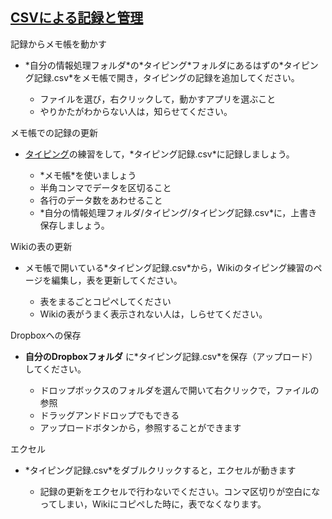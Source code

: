 ** [[./CSVによる記録と管理.org][CSVによる記録と管理]]

**** 記録からメモ帳を動かす

-  *自分の情報処理フォルダ*の*タイピング*フォルダにあるはずの*タイピング記録.csv*をメモ帳で開き，タイピングの記録を追加してください。

   -  ファイルを選び，右クリックして，動かすアプリを選ぶこと
   -  やりかたがわからない人は，知らせてください。

**** メモ帳での記録の更新

-  [[./タイピング.org][タイピング]]の練習をして，*タイピング記録.csv*に記録しましょう。

   -  *メモ帳*を使いましょう
   -  半角コンマでデータを区切ること
   -  各行のデータ数をあわせること
   -  *自分の情報処理フォルダ/タイピング/タイピング記録.csv*に，上書き保存しましょう。

**** Wikiの表の更新

-  メモ帳で開いている*タイピング記録.csv*から，Wikiのタイピング練習のページを編集し，表を更新してください。

   -  表をまるごとコピペしてください
   -  Wikiの表がうまく表示されない人は，しらせてください。

**** Dropboxへの保存

-  *自分のDropboxフォルダ*
   に*タイピング記録.csv*を保存（アップロード）してください。

   -  ドロップボックスのフォルダを選んで開いて右クリックで，ファイルの参照
   -  ドラッグアンドドロップでもできる
   -  アップロードボタンから，参照することができます

**** エクセル

-  *タイピング記録.csv*をダブルクリックすると，エクセルが動きます

   -  記録の更新をエクセルで行わないでください。コンマ区切りが空白になってしまい，Wikiにコピペした時に，表でなくなります。


